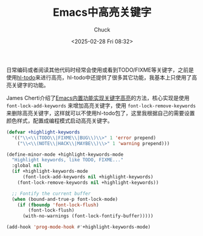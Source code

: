 #+TITLE: Emacs中高亮关键字
#+AUTHOR: Chuck
#+DATE: <2025-02-28 Fri 08:32>

日常编码或者阅读其他代码时经常会使用或看到TODO/FIXME等关键字，之前是使用[[https://github.com/tarsius/hl-todo][hl-todo]]来进行高亮，hl-todo中还提供了很多其它功能，我基本上只使用了高亮关键字的功能。

James Cherti介绍了[[https://www.jamescherti.com/emacs-highlight-keywords-like-todo-fixme-note/][Emacs内置功能实现关键字高亮]]的方法，核心实现是使用 ~font-lock-add-keywords~ 来增加高亮关键字，使用 ~font-lock-remove-keywords~ 来删除高亮关键字，这样就可以不使用hl-todo包了，这里我根据自己的需要设置颜色样式，配置成编程模式启动高亮关键字。

#+begin_src emacs-lisp
  (defvar +highlight-keywords
    '(("\\<\\(TODO\\|FIXME\\|BUG\\)\\>" 1 'error prepend)
      ("\\<\\(NOTE\\|HACK\\|MAYBE\\)\\>" 1 'warning prepend)))

  (define-minor-mode +highlight-keywords-mode
    "Highlight keywords, like TODO, FIXME..."
    :global nil
    (if +highlight-keywords-mode
        (font-lock-add-keywords nil +highlight-keywords)
      (font-lock-remove-keywords nil +highlight-keywords))

    ;; Fontify the current buffer
    (when (bound-and-true-p font-lock-mode)
      (if (fboundp 'font-lock-flush)
          (font-lock-flush)
        (with-no-warnings (font-lock-fontify-buffer)))))

  (add-hook 'prog-mode-hook #'+highlight-keywords-mode)
#+end_src

